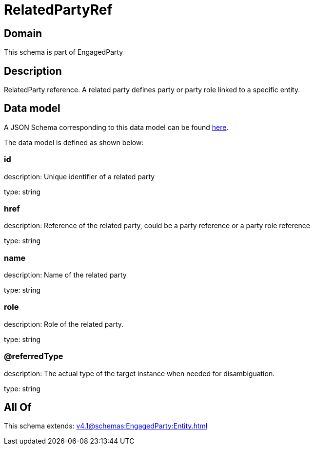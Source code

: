 = RelatedPartyRef

[#domain]
== Domain

This schema is part of EngagedParty

[#description]
== Description

RelatedParty reference. A related party defines party or party role linked to a specific entity.


[#data_model]
== Data model

A JSON Schema corresponding to this data model can be found https://tmforum.org[here].

The data model is defined as shown below:


=== id
description: Unique identifier of a related party

type: string


=== href
description: Reference of the related party, could be a party reference or a party role reference

type: string


=== name
description: Name of the related party

type: string


=== role
description: Role of the related party.

type: string


=== @referredType
description: The actual type of the target instance when needed for disambiguation.

type: string


[#all_of]
== All Of

This schema extends: xref:v4.1@schemas:EngagedParty:Entity.adoc[]
